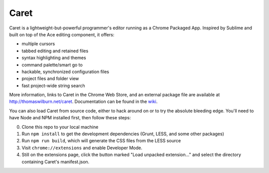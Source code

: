 Caret
=====

Caret is a lightweight-but-powerful programmer's editor running as a Chrome
Packaged App. Inspired by Sublime and built on top of the Ace editing
component, it offers:

-  multiple cursors
-  tabbed editing and retained files
-  syntax highlighting and themes
-  command palette/smart go to
-  hackable, synchronized configuration files
-  project files and folder view
-  fast project-wide string search

More information, links to Caret in the Chrome Web Store, and an
external package file are available at http://thomaswilburn.net/caret.
Documentation can be found in the
`wiki <https://github.com/thomaswilburn/Caret/wiki>`_.

You can also load Caret from source code, either to hack around on or
to try the absolute bleeding edge. You'll need to have Node and NPM
installed first, then follow these steps:

0. Clone this repo to your local machine
1. Run ``npm install`` to get the development dependencies (Grunt, LESS,
   and some other packages)
2. Run ``npm run build``, which will generate the CSS files from the LESS
   source
3. Visit ``chrome://extensions`` and enable Developer Mode.
4. Still on the extensions page, click the button marked "Load unpacked
   extension..." and select the directory containing Caret's
   manifest.json.

